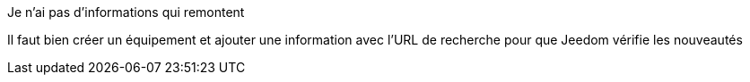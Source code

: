 [panel,danger]
.Je n'ai pas d'informations qui remontent
--
Il faut bien créer un équipement et ajouter une information avec l'URL de recherche pour que Jeedom vérifie les nouveautés
--

